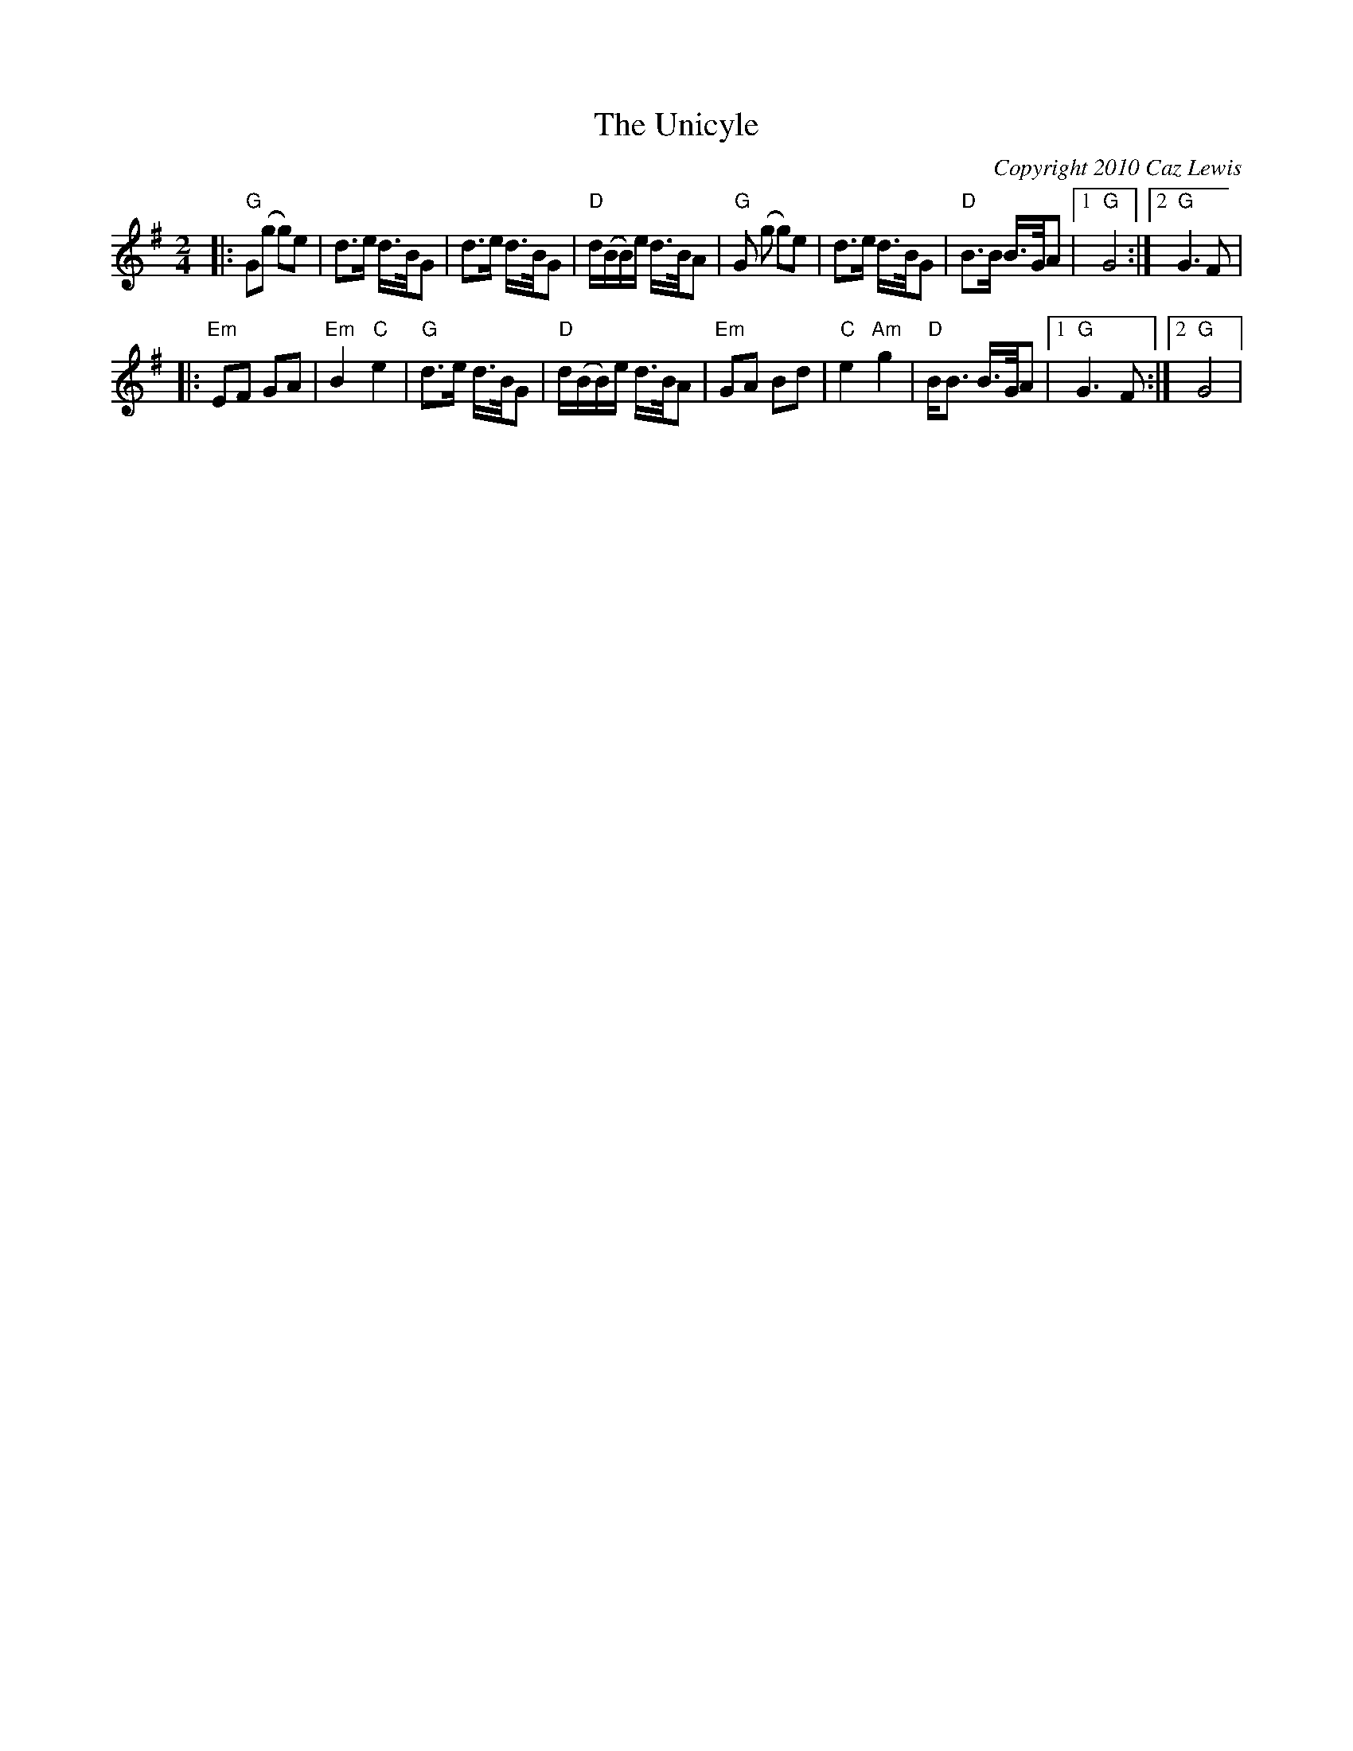 X:0
T:The Unicyle
C:Copyright 2010 Caz Lewis
K:G
L:1/8
M:2/4
|:"G"G(g g)e|d>e d/>B/G|d>e d/>B/G|"D"d/(B/B/)e/ d/>B/A|"G"G (g g)e|d>e d/>B/G|"D"B>B B/>G/A|1 "G"G4:|2 "G"G3F|
|:"Em"EF GA|"Em"B2"C"e2|"G"d>e d/>B/G|"D"d/(B/B/)e/ d/>B/A|"Em"GA Bd|"C"e2"Am"g2|"D"B<B B/>G/A|1"G"G3F:|2 "G"G4|
